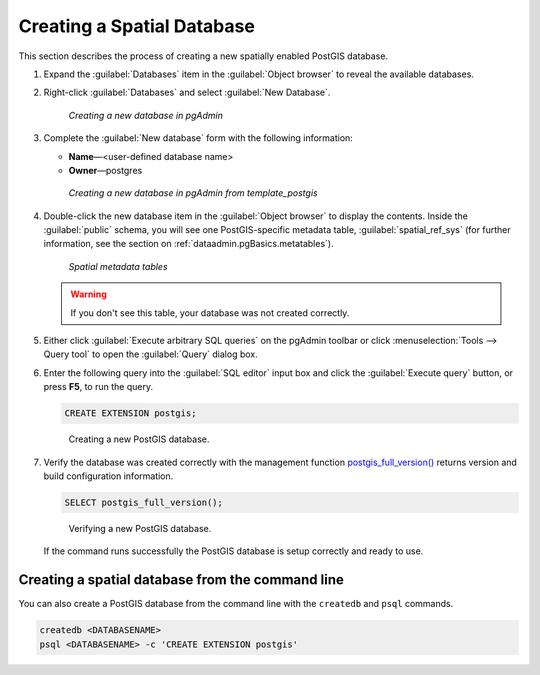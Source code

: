 .. _dataadmin.pgGettingStarted.createdb:


Creating a Spatial Database
===========================

This section describes the process of creating a new spatially enabled PostGIS database.

#. Expand the :guilabel:`Databases` item in the :guilabel:`Object browser` to reveal the available databases. 

#. Right-click :guilabel:`Databases` and select :guilabel:`New Database`.

   .. figure:: img/createdb_newdb.png

      *Creating a new database in pgAdmin*

#. Complete the :guilabel:`New database` form with the following information:

   * **Name**—<user-defined database name>
   * **Owner**—postgres 
      
   .. figure:: img/createdb_newdbtemplate.png

      *Creating a new database in pgAdmin from template_postgis*

#. Double-click the new database item in the :guilabel:`Object browser` to display the contents. Inside the :guilabel:`public` schema, you will see one PostGIS-specific metadata table, :guilabel:`spatial_ref_sys` (for further information, see the section on :ref:`dataadmin.pgBasics.metatables`).

   .. figure:: img/postgis_metatables.png
   
      *Spatial metadata tables*

   .. warning:: If you don't see this table, your database was not created correctly.

   .. todo:: what should they do in this case? ref to troubleshooting
 
#. Either click :guilabel:`Execute arbitrary SQL queries` on the pgAdmin toolbar or click :menuselection:`Tools --> Query tool` to open the :guilabel:`Query` dialog box.

#. Enter the following query into the :guilabel:`SQL editor` input box and click the :guilabel:`Execute query` button, or press **F5**, to run the query. 

   .. code-block:: sql

      CREATE EXTENSION postgis;

   .. figure:: img/createdb_postgisext.png

      Creating a new PostGIS database.

#. Verify the database was created correctly with the management function `postgis_full_version() <../../postgis/postgis/html/PostGIS_Full_Version.html>`_ returns version and build configuration information. 

   .. code-block:: sql

      SELECT postgis_full_version();

   .. figure:: img/createdb_postgisversion.png

      Verifying a new PostGIS database.

   If the command runs successfully the PostGIS database is setup correctly and ready to use. 

Creating a spatial database from the command line
-------------------------------------------------

You can also create a PostGIS database from the command line with the ``createdb`` and ``psql`` commands. 

.. code-block::  console

  createdb <DATABASENAME>
  psql <DATABASENAME> -c 'CREATE EXTENSION postgis'


